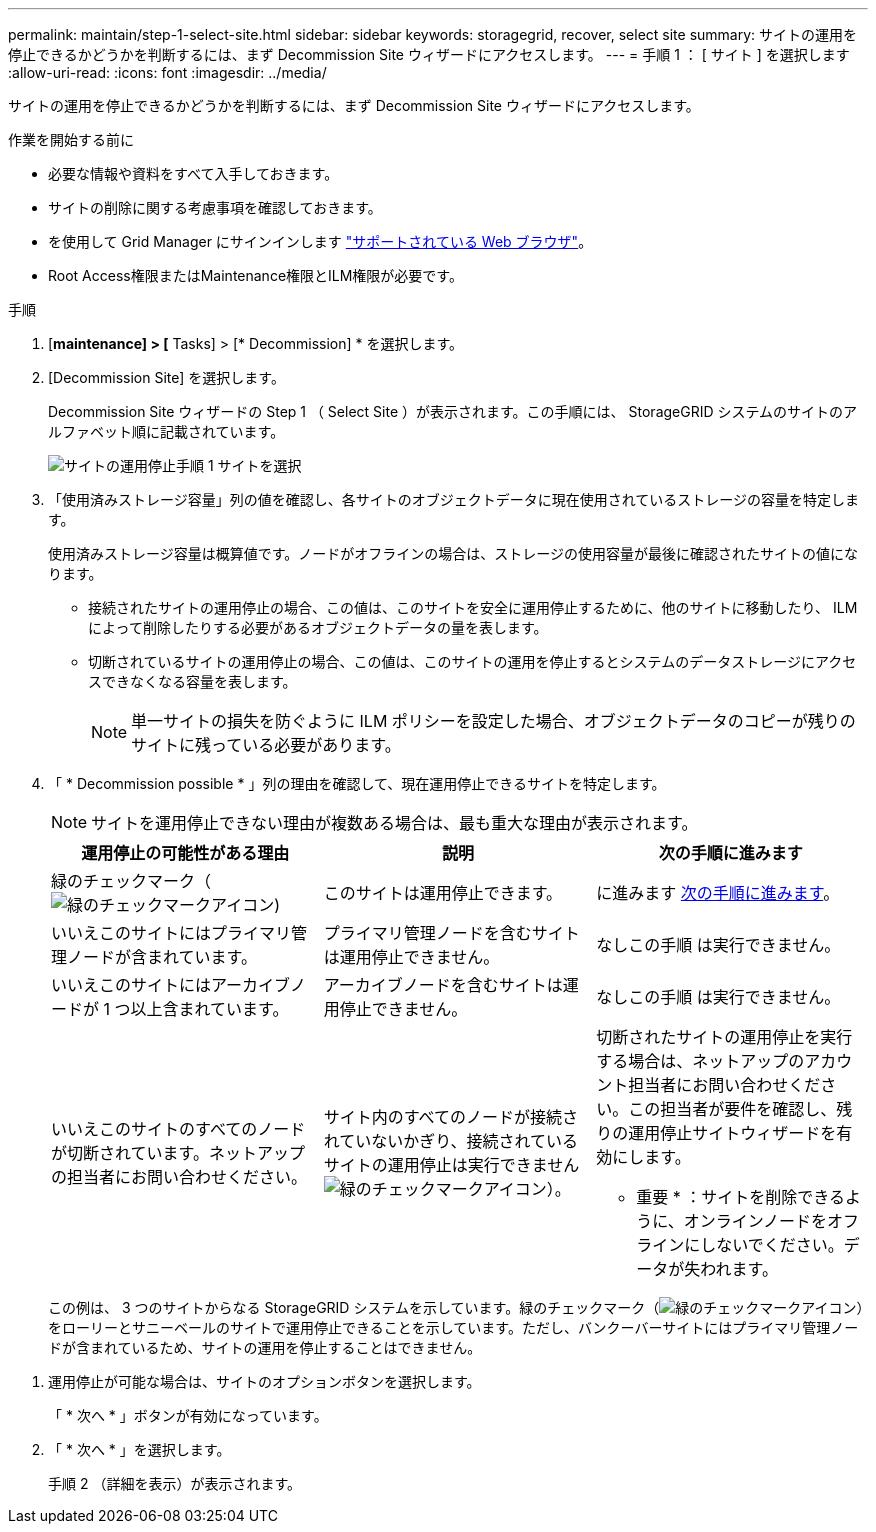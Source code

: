 ---
permalink: maintain/step-1-select-site.html 
sidebar: sidebar 
keywords: storagegrid, recover, select site 
summary: サイトの運用を停止できるかどうかを判断するには、まず Decommission Site ウィザードにアクセスします。 
---
= 手順 1 ： [ サイト ] を選択します
:allow-uri-read: 
:icons: font
:imagesdir: ../media/


[role="lead"]
サイトの運用を停止できるかどうかを判断するには、まず Decommission Site ウィザードにアクセスします。

.作業を開始する前に
* 必要な情報や資料をすべて入手しておきます。
* サイトの削除に関する考慮事項を確認しておきます。
* を使用して Grid Manager にサインインします link:../admin/web-browser-requirements.html["サポートされている Web ブラウザ"]。
* Root Access権限またはMaintenance権限とILM権限が必要です。


.手順
. [*maintenance] > [* Tasks] > [* Decommission] * を選択します。
. [Decommission Site] を選択します。
+
Decommission Site ウィザードの Step 1 （ Select Site ）が表示されます。この手順には、 StorageGRID システムのサイトのアルファベット順に記載されています。

+
image::../media/decommission_site_step_select_site.png[サイトの運用停止手順 1 サイトを選択]

. 「使用済みストレージ容量」列の値を確認し、各サイトのオブジェクトデータに現在使用されているストレージの容量を特定します。
+
使用済みストレージ容量は概算値です。ノードがオフラインの場合は、ストレージの使用容量が最後に確認されたサイトの値になります。

+
** 接続されたサイトの運用停止の場合、この値は、このサイトを安全に運用停止するために、他のサイトに移動したり、 ILM によって削除したりする必要があるオブジェクトデータの量を表します。
** 切断されているサイトの運用停止の場合、この値は、このサイトの運用を停止するとシステムのデータストレージにアクセスできなくなる容量を表します。
+

NOTE: 単一サイトの損失を防ぐように ILM ポリシーを設定した場合、オブジェクトデータのコピーが残りのサイトに残っている必要があります。



. 「 * Decommission possible * 」列の理由を確認して、現在運用停止できるサイトを特定します。
+

NOTE: サイトを運用停止できない理由が複数ある場合は、最も重大な理由が表示されます。

+
[cols="1a,1a,1a"]
|===
| 運用停止の可能性がある理由 | 説明 | 次の手順に進みます 


 a| 
緑のチェックマーク（image:../media/icon_alert_green_checkmark.png["緑のチェックマークアイコン"])
 a| 
このサイトは運用停止できます。
 a| 
に進みます <<decommission_possible,次の手順に進みます>>。



 a| 
いいえこのサイトにはプライマリ管理ノードが含まれています。
 a| 
プライマリ管理ノードを含むサイトは運用停止できません。
 a| 
なしこの手順 は実行できません。



 a| 
いいえこのサイトにはアーカイブノードが 1 つ以上含まれています。
 a| 
アーカイブノードを含むサイトは運用停止できません。
 a| 
なしこの手順 は実行できません。



 a| 
いいえこのサイトのすべてのノードが切断されています。ネットアップの担当者にお問い合わせください。
 a| 
サイト内のすべてのノードが接続されていないかぎり、接続されているサイトの運用停止は実行できませんimage:../media/icon_alert_green_checkmark.png["緑のチェックマークアイコン"]）。
 a| 
切断されたサイトの運用停止を実行する場合は、ネットアップのアカウント担当者にお問い合わせください。この担当者が要件を確認し、残りの運用停止サイトウィザードを有効にします。

* 重要 * ：サイトを削除できるように、オンラインノードをオフラインにしないでください。データが失われます。

|===
+
この例は、 3 つのサイトからなる StorageGRID システムを示しています。緑のチェックマーク（image:../media/icon_alert_green_checkmark.png["緑のチェックマークアイコン"]）をローリーとサニーベールのサイトで運用停止できることを示しています。ただし、バンクーバーサイトにはプライマリ管理ノードが含まれているため、サイトの運用を停止することはできません。



[[decommission_possible]]
. 運用停止が可能な場合は、サイトのオプションボタンを選択します。
+
「 * 次へ * 」ボタンが有効になっています。

. 「 * 次へ * 」を選択します。
+
手順 2 （詳細を表示）が表示されます。


